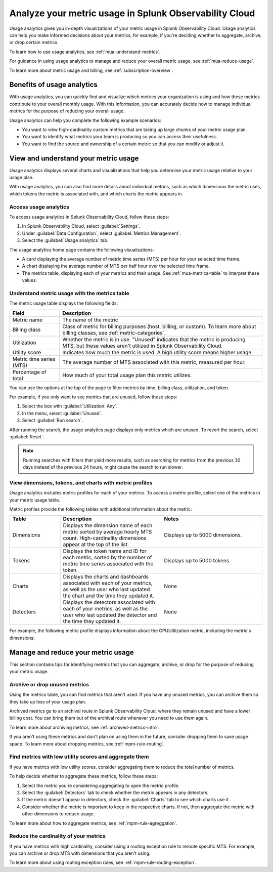 .. _metrics-usage-analytics-intro:

********************************************************************
Analyze your metric usage in Splunk Observability Cloud
********************************************************************

.. meta:: 
    :description: Use usage analytics to determine the usage of your metrics in Splunk Observability Cloud.

Usage analytics gives you in-depth visualizations of your metric usage in Splunk Observability Cloud. Usage analytics can help you make informed decisions about your metrics, for example, if you're deciding whether to aggregate, archive, or drop certain metrics.

To learn how to use usage analytics, see :ref:`mua-understand-metrics`.

For guidance in using usage analytics to manage and reduce your overall metric usage, see :ref:`mua-reduce-usage`.

To learn more about metric usage and billing, see :ref:`subscription-overview`.

Benefits of usage analytics
================================================

With usage analytics, you can quickly find and visualize which metrics your organization is using and how these metrics contribute to your overall monthly usage. With this information, you can accurately decide how to manage individual metrics for the purpose of reducing your overall usage.

Usage analytics can help you complete the following example scenarios: 

* You want to view high-cardinality custom metrics that are taking up large chunks of your metric usage plan. 
* You want to identify what metrics your team is producing so you can access their usefulness.
* You want to find the source and ownership of a certain metric so that you can modify or adjust it.

.. _mua-understand-metrics:

View and understand your metric usage
====================================================

Usage analytics displays several charts and visualizations that help you determine your metric usage relative to your usage plan. 

With usage analytics, you can also find more details about individual metrics, such as which dimensions the metric uses, which tokens the metric is associated with, and which charts the metric appears in.

Access usage analytics
------------------------------------------------

To access usage analytics in Splunk Observability Cloud, follow these steps:

#. In Splunk Observability Cloud, select :guilabel:`Settings`.
#. Under :guilabel:`Data Configuration`, select :guilabel:`Metrics Management`.
#. Select the :guilabel:`Usage analytics` tab.

The usage analytics home page contains the following visualizations:

* A card displaying the average number of metric time series (MTS) per hour for your selected time frame.
* A chart displaying the average number of MTS per half hour over the selected time frame.
* The metrics table, displaying each of your metrics and their usage. See :ref:`mua-metrics-table` to interpret these values.

.. image:: /_images/images-metrics/usage-analytics-home-page.png
  :alt: The usage analytics home page, which displays the total MTS count, trends for hourly MTS count, and metrics with the highest utilization.

.. _mua-metrics-table:

Understand metric usage with the metrics table 
-------------------------------------------------

The metric usage table displays the following fields:

.. list-table:: 
    :header-rows: 1

    * - Field
      - Description
    * - Metric name
      - The name of the metric
    * - Billing class
      - Class of metric for billing purposes (host, billing, or custom). To learn more about billing classes, see :ref:`metric-categories`.
    * - Utilization
      - Whether the metric is in use. "Unused" indicates that the metric is producing MTS, but these values aren't utilized in Splunk Observability Cloud.
    * - Utility score
      - Indicates how much the metric is used. A high utility score means higher usage.
    * - Metric time series (MTS)
      - The average number of MTS associated with this metric, measured per hour.
    * - Percentage of total
      - How much of your total usage plan this metric utilizes.

You can use the options at the top of the page to filter metrics by time, billing class, utilization, and token. 

For example, if you only want to see metrics that are unused, follow these steps:

#. Select the box with :guilabel:`Utilization: Any`. 
#. In the menu, select :guilabel:`Unused`.
#. Select :guilabel:`Run search`.

After running the search, the usage analytics page displays only metrics which are unused. To revert the search, select :guilabel:`Reset`.

.. note:: Running searches with filters that yield more results, such as searching for metrics from the previous 30 days instead of the previous 24 hours, might cause the search to run slower. 

View dimensions, tokens, and charts with metric profiles
---------------------------------------------------------

Usage analytics includes metric profiles for each of your metrics. To access a metric profile, select one of the metrics in your metric usage table.

Metric profiles provide the following tables with additional information about the metric:

.. list-table:: 
    :header-rows: 1
    :widths: 20, 40, 40

    * - Table
      - Description
      - Notes
    * - Dimensions
      - Displays the dimension name of each metric sorted by average hourly MTS count. High-cardinality dimensions appear at the top of the list.
      - Displays up to 5000 dimensions.
    * - Tokens
      - Displays the token name and ID for each metric, sorted by the number of metric time series associated with the token. 
      - Displays up to 5000 tokens.
    * - Charts
      - Displays the charts and dashboards associated with each of your metrics, as well as the user who last updated the chart and the time they updated it.
      - None
    * - Detectors
      - Displays the detectors associated with each of your metrics, as well as the user who last updated the detector and the time they updated it.
      - None

For example, the following metric profile displays information about the CPUUtilization metric, including the metric's dimensions:

.. image:: /_images/images-metrics/usage-analytics-example-profile.png
  :alt: Information about the CPUUtilization metric, including the total MTS, the percentage of total MTS, and related tokens, dimensions, charts, and detectors.

.. _mua-reduce-usage:

Manage and reduce your metric usage
================================================

This section contains tips for identifying metrics that you can aggregate, archive, or drop for the purpose of reducing your metric usage. 

Archive or drop unused metrics
-----------------------------------------------

Using the metrics table, you can find metrics that aren't used. If you have any unused metrics, you can archive them so they take up less of your usage plan. 

Archived metrics go to an archival route in Splunk Observability Cloud, where they remain unused and have a lower billing cost. You can bring them out of the archival route whenever you need to use them again.

To learn more about archiving metrics, see :ref:`archived-metrics-intro`.

If you aren't using these metrics and don't plan on using them in the future, consider dropping them to save usage space. To learn more about dropping metrics, see :ref:`mpm-rule-routing`.

Find metrics with low utility scores and aggregate them
-------------------------------------------------------------

If you have metrics with low utility scores, consider aggregating them to reduce the total number of metrics.

To help decide whether to aggregate these metrics, follow these steps:

#. Select the metric you're considering aggregating to open the metric profile. 
#. Select the :guilabel:`Detectors` tab to check whether the metric appears in any detectors.
#. If the metric doesn't appear in detectors, check the :guilabel:`Charts` tab to see which charts use it.
#. Consider whether the metric is important to keep in the respective charts. If not, then aggregate the metric with other dimensions to reduce usage.

To learn more about how to aggregate metrics, see :ref:`mpm-rule-agreggation`.

Reduce the cardinality of your metrics
--------------------------------------------------------------

If you have metrics with high cardinality, consider using a routing exception rule to reroute specific MTS. For example, you can archive or drop MTS with dimensions that you aren't using.

To learn more about using routing exception rules, see :ref:`mpm-rule-routing-exception`.















